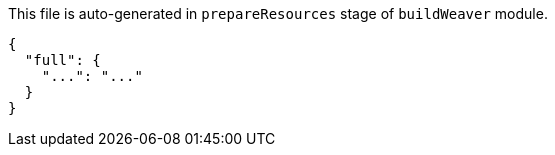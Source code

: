 This file is auto-generated in `prepareResources` stage of `buildWeaver` module.

[[CONTENT]]
[source,json]
----
{
  "full": {
    "...": "..."
  }
}
----
